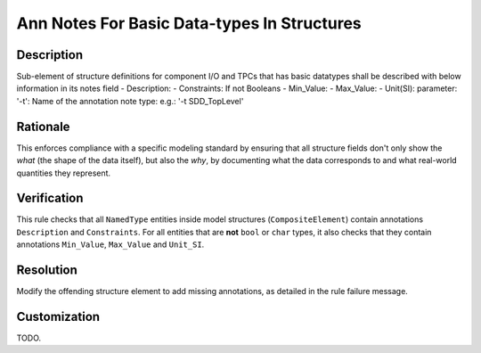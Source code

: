 .. index:: single: Ann Notes For Basic Data-types In Structures

Ann Notes For Basic Data-types In Structures
============================================

.. rule::
   :filename: ann_notes_for_basic_datatypes_in_structures.py
   :class: AnnNotesForBasicDataTypesInStructures
   :id: id_0005
   :reference: n/a
   :kind: specific
   :tags: annotations

   AnnotationNotes for basic data types in structures

Description
-----------

.. vale off

..
   The description must be displayed in SCADE Suite.

.. start_description

Sub-element of structure definitions for component I/O and TPCs that has basic datatypes shall be described with below information in its notes field
- Description:
- Constraints:
If not Booleans
- Min_Value:
- Max_Value:
- Unit(SI):
parameter: '-t': Name of the annotation note type: e.g.: '-t SDD_TopLevel'

.. end_description

.. vale on

Rationale
---------
This enforces compliance with a specific modeling standard by ensuring that all structure fields
don't only show the *what* (the shape of the data itself), but also the *why*, by documenting what
the data corresponds to and what real-world quantities they represent.

Verification
------------
This rule checks that all ``NamedType`` entities inside model structures (``CompositeElement``)
contain annotations ``Description`` and ``Constraints``.
For all entities that are **not** ``bool`` or ``char`` types, it also checks that they contain
annotations ``Min_Value``, ``Max_Value`` and ``Unit_SI``.

Resolution
----------
Modify the offending structure element to add missing annotations, as detailed in the rule failure message.

Customization
-------------
TODO.
